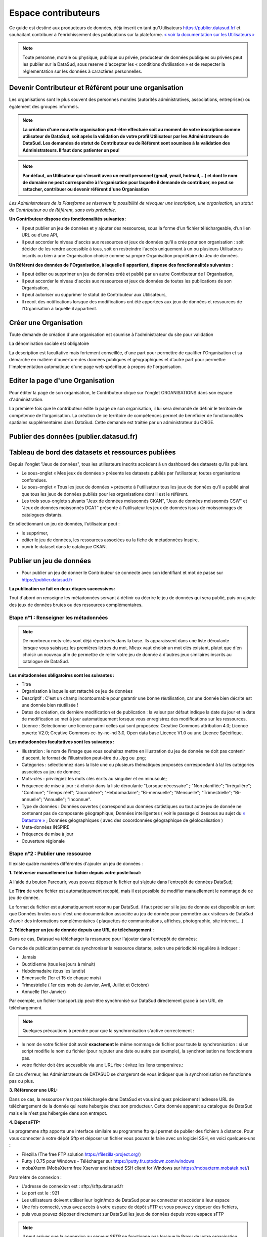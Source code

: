 ====================
Espace contributeurs
====================


Ce guide est destiné aux producteurs de données, déjà inscrit en tant qu'Utilisateurs https://publier.datasud.fr/ et souhaitant contribuer à l'enrichissement des publications sur la plateforme.
`« voir la documentation sur les Utilisateurs » <https://datasud.readthedocs.io/fr/latest/utilisateurs.html/>`_ 

.. note:: Toute personne, morale ou physique, publique ou privée, producteur de données publiques ou privées peut les publier sur la DataSud, sous reserve d'accepter les « conditions d’utilisation » et de respecter la réglementation sur les données à caractères personnelles.

--------------------------------------------------------
Devenir Contributeur et Référent pour une organisation
--------------------------------------------------------

Les organisations sont le plus souvent des personnes morales (autorités administratives, associations, entreprises) ou également des groupes informels.

.. note:: **La création d'une nouvelle organisation peut-être effectuée soit au moment de votre inscription comme utilisateur de DataSud, soit après la validation de votre profil Utilisateur par les Administrateurs de DataSud. Les demandes de statut de Contributeur ou de Référent sont soumises à la validation des Administrateurs. Il faut donc patienter un peu!** 

.. image:: DataSudFirstConnect.PNG

.. image:: DemandeOrga.PNG


.. note:: **Par défaut, un Utilisateur qui s'inscrit avec un email personnel (gmail, ymail, hotmail,...) et dont le nom de domaine ne peut correspondre à l'organisation pour laquelle il demande de contribuer, ne peut se rattacher, contribuer ou devenir référent d'une Organisation**

*Les Administrateurs de la Plateforme se réservent la possibilité de révoquer une inscription, une organisation, un statut de Contributeur ou de Référent, sans avis préalable.*


**Un Contributeur dispose des fonctionnalités suivantes :**

* Il peut publier un jeu de données et y ajouter des ressources, sous la forme d’un fichier téléchargeable, d’un lien URL ou d’une API,
* Il peut accorder le niveau d'accès aux ressources et jeux de données qu'il a crée pour son organisation : soit décider de les rendre accessible à tous, soit en restreindre l'accès uniquement à un ou plusieurs Utilisateurs inscrits ou bien à une Organisation choisie comme sa propre Organisation propriétaire du Jeu de données.


**Un Référent des données de l'Organisation, à laquelle il appartient, dispose des fonctionnalités suivantes :**

* Il peut éditer ou supprimer un jeu de données créé et publié par un autre Contributeur de l'Organisation,
* Il peut accorder le niveau d'accès aux ressources et jeux de données de toutes les publications de son Organisation,
* Il peut autoriser ou supprimer le statut de Contributeur aux Utilisateurs,
* Il recoit des notifications lorsque des modifications ont été apportées aux jeux de données et ressources de l'Organisation à laquelle il appartient.

-----------------------
Créer une Organisation
-----------------------

Toute demande de création d'une organisation est soumise à l'administrateur du site pour validation

.. image:: DataSudAjoutOrga.PNG

La dénomination sociale est obligatoire

.. image:: Creation_orga1.PNG

La description est facultative mais fortement conseillée, d'une part pour permettre de qualifier l'Organisation et sa démarche en matière d'ouverture des données publiques et géographiques et d'autre part pour permettre l'implementation automatique d'une page web spécifique à propos de l'organisation.

.. image:: Creation_orga2.PNG


-----------------------------------
Editer la page d'une Organisation
-----------------------------------


Pour éditer la page de son organisation, le Contributeur clique sur l'onglet ORGANISATIONS dans son espace d'administration. 

.. image:: Onglet_organisation.PNG

La première fois que le contributeur édite la page de son organisation, il lui sera demandé de définir le territoire de compétence de l'organisation. La création de ce territoire de compétences permet de bénéficier de fonctionnalités spatiales supplémentaires dans DataSud. Cette demande est traitée par un administrateur du CRIGE.

.. image:: Territoire_competence.PNG

----------------------------------------
Publier des données (publier.datasud.fr)
----------------------------------------

---------------------------------------------------
Tableau de bord des datasets et ressources publiées
---------------------------------------------------

Depuis l'onglet "Jeux de données", tous les utilisateurs inscrits accèdent à un dashboard des datasets qu'ils publient.

* Le sous-onglet « Mes jeux de données » présente les datasets publiés par l’utilisateur, toutes organisations confondues.
* Le sous-onglet « Tous les jeux de données » présente à l'utilisateur tous les jeux de données qu'il a publié ainsi que tous les jeux de données publiés pour les organisations dont il est le référent.
* Les trois sous-onglets suivants "Jeux de données moissonnés CKAN", "Jeux de données moissonnés CSW" et "Jeux de données moissonnés DCAT" présente à l'utilisateur les jeux de données issus de moissonnages de catalogues distants.

.. image:: publier_donnees.PNG

En sélectionnant un jeu de données, l'utilisateur peut :

* le supprimer,
* éditer le jeu de données, les ressources associées ou la fiche de métadonnées Inspire,
* ouvrir le dataset dans le catalogue CKAN.

.. image:: Dataset_boutons_bas.png

-------------------------
Publier un jeu de données 
-------------------------

* Pour publier un jeu de donner le Contributeur se connecte avec son identifiant et mot de passe sur https://publier.datasud.fr

.. image:: InscriptionDataSud.PNG

**La publication se fait en deux étapes successives:** 

Tout d'abord on renseigne les métadonnées servant à définir ou décrire le jeu de données qui sera publié, puis on ajoute des jeux de données brutes ou des ressources complémentaires.


^^^^^^^^^^^^^^^^^^^^^^^^^^^^^^^^^^^^^^^^^^^^^^^^^^
Etape n°1 : Renseigner les métadonnées
^^^^^^^^^^^^^^^^^^^^^^^^^^^^^^^^^^^^^^^^^^^^^^^^^^

.. image:: Edit_newdataset1.PNG

.. note:: De nombreux mots-clés sont déjà répertoriés dans la base. Ils apparaissent dans une liste déroulante lorsque vous saisissez les premières lettres du mot. Mieux vaut choisir un mot clés existant, plutot que d'en choisir un nouveau afin de permettre de relier votre jeu de donnée à d'autres jeux similaires inscrits au catalogue de DataSud.

.. image:: Edit_newdataset2.PNG

.. image:: Edit_newdataset3.PNG

**Les métadonnées obligatoires sont les suivantes :**

- Titre
- Organisation à laquelle est rattaché ce jeu de données
- Descriptif  : C'est un champ incontournable pour garantir une bonne réutilisation, car une donnée bien décrite est une donnée bien réutilisée !
- Dates de création, de dernière modification et de publication : la valeur par défaut indique la date du jour et la date de modification se met à jour automatiquement lorsque vous enregistrez des modifications sur les ressources.
- Licence : Selectionner une licence parmi celles qui sont proposées: Creative Commons attribution 4.0; Licence ouverte V2.0; Creative Commons cc-by-nc-nd 3.0, Open data base Licence V1.0 ou une Licence Spécifique.



**Les métadonnées facultatives sont les suivantes :**

- Illustration : le nom de l'image que vous souhaitez mettre en illustration du jeu de donnée ne doit pas contenir d'accent. le format de l'illustration peut-être du .Jpg ou .png;
- Catégories : sélectionnez dans la liste une ou plusieurs thématiques proposées correspondant à la/ les catégories associées au jeu de donnée;
- Mots-clés : privilégiez les mots clés écrits au singulier et en minuscule;
- Fréquence de mise à jour : à choisir dans la liste déroulante "Lorsque nécessaire" ; "Non planifiée"; "Irrégulière"; "Continue"; "Temps réel"; "Journalière"; "Hebdomadaire"; "Bi-mensuelle"; "Mensuelle"; "Trimestrielle"; "Bi-annuelle"; "Annuelle"; "Inconnue".
- Type de données : Données ouvertes ( correspond aux données statistiques ou tout autre jeu de donnée ne contenant pas de composante géographique; Données intelligentes ( voir le passage ci dessous au sujet du  `« Datastore » <https://datasud.readthedocs.io/fr/latest/contributeurs.html#datastore-et-donnees-intelligentes>`_   ; Données géographiques ( avec des cooordonnées géographique de géolocalisation ) 
- Meta-données INSPIRE
- Fréquence de mise à jour
- Couverture régionale


^^^^^^^^^^^^^^^^^^^^^^^^^^^^^^^^^^^^^^^^^^^^^^^^^^
Etape n°2 : Publier une ressource
^^^^^^^^^^^^^^^^^^^^^^^^^^^^^^^^^^^^^^^^^^^^^^^^^^

Il existe quatre manières différentes d'ajouter un jeu de données :

**1.	Téléverser manuellement un fichier depuis votre poste local:** 

A l'aide du bouton Parcourir, vous pouvez déposer le fichier qui s’ajoute dans l’entrepôt de données DataSud;
 
.. image:: Upload_ressources.PNG

Le **Titre** de votre fichier est automatiquement recopié, mais il est possible de modifier manuellement le nommage de ce jeu de donnée.

.. image:: Upload_ressources1.PNG


Le format du fichier est automatiquement reconnu par DataSud.
il faut préciser si le jeu de donnée est disponible en tant que Données brutes ou si c'est une documentation associée au jeu de donnée pour permettre aux visiteurs de DataSud d'avoir des informations complémentaires ( plaquettes de communications, affiches, photographie, site internet....)

**2.	Télécharger un jeu de donnée depuis une URL de téléchargement :**

Dans ce cas, Datasud va télécharger la ressource pour l'ajouter dans l’entrepôt de données; 

.. image:: Upload_ressources_URL.PNG

Ce mode de publication permet de synchroniser la ressource distante, selon une périodicité régulière à indiquer : 

* Jamais
* Quotidienne (tous les jours à minuit)
* Hebdomadaire (tous les lundis)
* Bimensuelle (1er et 15 de chaque mois)
* Trimestrielle ( 1er des mois de Janvier, Avril, Juillet et  Octobre)
* Annuelle (1er Janvier)

Par exemple, un fichier transport.zip peut-être synchronisé sur DataSud directement grace à son URL de téléchargement.

.. note:: Quelques précautions à prendre pour que la synchronisation s'active correctement : 

* le nom de votre fichier doit avoir **exactement** le même nommage de fichier pour toute la synchronisation : si un script modifie le nom du fichier (pour rajouter une date ou autre par exemple), la synchronisation ne fonctionnera pas.

* votre fichier doit être accessible via une URL fixe : évitez les liens temporaires.::

En cas d'erreur, les Administrateurs de DATASUD se chargeront de vous indiquer que la synchronisation ne fonctionne pas ou plus.

**3.	Référencer une URL:**

Dans ce cas, la ressource n'est pas téléchargée dans DataSud et vous indiquez précisement l'adresse URL de téléchargement de la donnée qui reste hebergée chez son producteur. 
Cette donnée apparait au catalogue de DataSud mais elle n'est pas hébergée dans son entrepot.

.. image:: Upload_ressources_ref_URL.PNG

**4.	Dépot sFTP:**

Le programme sftp apporte une interface similaire au programme ftp qui permet de publier des fichiers à distance. 
Pour vous connecter à votre dépôt Sftp et déposer un fichier vous pouvez le faire avec un logiciel SSH, en voici quelques-uns :

* Filezilla (The free FTP solution https://filezilla-project.org/)
* Putty ( 0.75 pour Windows - Télécharger sur https://putty.fr.uptodown.com/windows
*	mobaXterm (MobaXterm free Xserver and tabbed SSH client for Windows sur https://mobaxterm.mobatek.net/)


.. image:: DepotsFTP.JPG

Paramètre de connexion : 

* L'adresse de connexion est : sftp://sftp.datasud.fr
* Le port est le : 921
* Les utilisateurs doivent utiliser leur login/mdp de DataSud pour se connecter et accéder à leur espace
* Une fois connecté, vous avez accès à votre espace de dépôt sFTP et vous pouvez y déposer des fichiers, 
* puis vous pouvez déposer directement sur DataSud les jeux de données depuis votre espace sFTP

.. note:: Il peut arriver que la connexion au serveur SFTP ne fonctionne pas lorsque le Proxy de votre organisation bloque l'accès au compte SFTP; Veuillez pour cela tester la connexion à partir d'un autre point d'accès internet sans Proxy ( depuis un smartphone ou une connexion internet personnelle).

^^^^^^^^^^^^^^^^^^^^^^^^^^^^^^^^^^^
Restriction d'accès des ressources
^^^^^^^^^^^^^^^^^^^^^^^^^^^^^^^^^^^

Il est possible de restreindre l’accès des ressources publiées. Dès qu'une modification est enregistrée sur la ressource concernée, une notification est envoyée aux utilisateurs pour lesquels l'accès est accordé. 

Le contributeur peut choisir plusieurs types de restrictions :

* à un ou plusieurs organismes (à choisir dans une liste déroulante) : dans ce cas seuls les utilisateurs rattachés à ces organismes pourront accéder à la ressource.
* à une liste d’utilisateur inscrits sur la plateforme (à choisir dans une liste déroulante).
* à tous les utilisateurs possédant un compte.
* à tous les utilisateurs « partenaires ».

.. note:: Le mail renseigné dans le champ "Email du diffuseur" est utilisé pour la réception des demandes d'accès aux données sécurisées. Aussi, les contributeurs peuvent indiquer une adresse mail particulière pour être informés de ces demandes d'accès.

---------------------------------------------
Publication en mode privé d'un jeu de données
---------------------------------------------

Il est possible de publier un jeu de données en mode « Privé » : dans ce cas, seuls les administrateurs de la plateforme ainsi que les utilisateurs rattachés à l’organisation qui publie pourront accéder au jeu de données dans le catalogue CKAN.
Ce mode de publication peut être considéré comme un mode brouillon et permet de vérifier et valider sa publication dans le catalogue.

------------------------------------------------
Mettre à jour un jeu de données ou une ressource
------------------------------------------------

Les données publiées peuvent être mises à jour après leur publication, que la modification porte sur un jeu données dans son ensemble, ou sur l’une des ressources qu’il contient  (Données brutes ou ressources associées).

L'actualisation d’une ressource existante permet d’en mettre à jour le contenu sans changer l’emplacement qui lui est assigné, c’est-à-dire son lien hypertexte (aussi appelé URL). Le fait d’actualiser une ressource (plutôt que de la supprimer et d'en créer ensuite une nouvelle) permet de conserver l’historique des téléchargements de cette ressource. Cela évite aussi de créer des liens rompus sur Internet, qui meneront à une erreur HTTP 404, vu que la page web n'existera plus et sera introuvable par le serveur.

-----------------------------------------------------
Supprimer un ensemble de donnée et / ou une ressource
-----------------------------------------------------

Aller sur le site https://publier.datasud.fr/ et rechercher vos jeux de données; 

Il est possible de supprimer un ensemble de données ( Dataset ) comprenant les metadonnées; ou seulement les ressources et fichiers brutes associés à un ensemble de données.
Pour cela selectionner l'ensemble de données que vous souhaitez supprimer 

.. image:: Supr_Dataset.PNG

Pour confirmer, veuillez réécrire le nom du jeu de données à supprimer.

.. image:: Supr_Dataset_confirm.PNG

Il est recomandé de Copier le titre de l'ensemble de donnée ( Ctrl C) afin de conserver la même orthographe, puis coller ce titre dans la fenêtre qui s'affichera pour confirmer la suppression.

Attention, cette action est irreversible et supprimera définitivement le jeu de données ainsi que toutes les ressources qui lui sont attachées.

---------------------------------------------------------------
Valoriser un ensemble de donnée en déclarant leur réutilisation 
---------------------------------------------------------------

.. image:: Valoriser_donnees.PNG

.. image:: Ajouter_reutilisation.PNG

-----------------------------------
Datastore et données intelligentes
-----------------------------------

Datasud propose un **datastore**, c'est à dire un entrepôt de données qui offre des **services dits "intelligents" sur les données tabulaires aux formats CSV, XLS, GeoJSON, SHP**.

La publication des données sur Datasud, dans un format ouvert et interprétable par une machine, permet leur indexation dans le datastore afin notamment de proposer des apercus, de les filtrer par champs et de les parcourir sans utiliser de tableur dédiés.

Le format CSV est le format pivot à privilégier pour transformer vos données tabulaires en données semi-structurées dites "intelligentes" afin que le datastore génère des datavisualisations simples sous forme de grille, de graphe ou de carte.

Des données intelligentes permettent également d'en automatiser l'accès par API ( Application Programming Interface) : 
L'accessibilité des données par interface de programmation est une condition nécessaire pour massifier et industrialiser les usages qui peuvent être fait de ces dernières. 
Les données indexées dans le datastore sont ensuite "requetables" directement à travers l'API à travers une série de fonctionnalités puissantes. 
( voir la présentation de l'API CKan : http://datasud.readthedocs.io/fr/latest/developpeurs/index.html#service-api-ckan)

**Vos jeux de données doivent être préparés pour être proprement indexés dans le datastore :**

* Dans CKAN, le format CSV doit être privilégié avec une virgule  **,** comme séparateur / délimiteur.
* Idéalement, passez tous vos jeux de données en UTF-8. Pour cela le programme Notepad++ fait cela très bien.
* Idéalement, exportez vos tableurs favoris (Microsoft, Libre et Open Office) au format CSV.
* Restreindre vos titres de colonnes à moins de 62 caractères.
* Ne pas doublonner le titre d'une colonne.
* En théorie les caractères spéciaux ('\:.,( -') sont acceptés, mais c'est beaucoup mieux de les éviter dans les titres.
* Harmoniser le type de vos données (et oui vos données sont typées!) : en effet si une colonne ne comporte que des chiffres, le datastore autodéterminera le type de cette colonne comme étant un nombre. Or il suffit qu'une cellule de la colonne contienne l'entrée N/A, pour que le datastore génére une erreur. 
Pour éviter les erreurs de type, il est préférable de les corriger avant d'indexer le jeu de donnée dans DataSud ou bien de transformer la valeur des cellules en cellules au format TEXTE. Cela n'est pas satisfaisant, mais ca fonctionne.

* ERREUR : En cas d'erreur supprimez complètement la ressource associée au jeu de données et ajoutez en une nouvelle.

.. Note:: **Attention avec Excel** Lorque le fichier contient plusieurs feuillet (ou onglet), seule la dernière feuille de calcul est indexée dans le datastore. Il est donc nécessaire de déplacer la feuille de calcul contenant les données que vous souhaitez indexer dans le datastore en dernière place de votre tableur. Si vous ne voulez pas indexer vos données dans le datastore (pour plein de bonnes et mauvaises raisons), il suffit d'ajouter une feuille de calcul vide en dernière place de votre tableur.::


-----------------------------------------------------
Géolocalisation des données tabulaires (XLS et CSV)
-----------------------------------------------------

Une carte peut automatiquement être générée à partir de vos données tabulaires geolocalisées. 
Pour cela vous devez avoir deux colonnes contenant vos coordonnées géographiques ou une colonnes géométrique (GeoJSON). La projection utilisée est le WGS84 (EPSG : 4326).
Dans l'onglet "Grille", vous pouvez visualiser la table attributaire de vos données et vérifier qu'elles s'affichent correctement.

.. image:: csv1.PNG

Dans l'onglet "Carte", vous pouvez visualiser vos données géolocalisées et accéder aux paramètres. Vous pouvez chosir quel type de coordonnées vous souhaitez utiliser entre 2 attributs de type "latitude" et "longitude" ou un seul attribut de type géométrie GeoJSON. Selon votre choix, vous allez pouvoir définir la ou les colonnes qui contiennent les informations de géolocalisation. L'option "Marqueurs de regroupement" vous permet de "fusionner" visuellement les données proches.

.. image:: csv2.PNG

Vous pouvez également relayer cette carte sur votre site Internet en cliquant sur le bouton "Embarquer sur votre site". Il ne vous reste alors qu'à définir la taille de votre fenêtre en pixel et de copier le code sur votre site.

.. image:: csv3.PNG

Projections : en cours de rédaction.

-------------------------------------------------------
Renseigner les métadonnées INSPIRE
-------------------------------------------------------

Les utilisateurs qui le souhaitent peuvent associer une fiche de métadonnée Inspire au dataset.
Depuis l’interface d’édition du dataset, en cliquant sur « Editer la fiche de métadonnées INSPIRE » un formulaire présentant les nombreux champs requis pour ces fiches de métadonnées permet à l’utilisateur de créer une fiche dans Géonetwork.

Lors du premier enregistrement, les champs communs avec ceux du dataset sont pré-remplis et une fiche est créée dans Geonetwork. 

Par la suite, les modifications depuis ce formulaire sont reportées dans la fiche Geonetwork ainsi que dans le dataset IDGO.

---------------------------------------------
Faire remonter vos données sur Data.Gouv.fr
---------------------------------------------

La Région et Etalab ont travaillé ensemble afin de permettre la remontée automatique des catalogues de données des contributeurs de DataSud vers la plateforme nationale https://www.data.gouv.fr/fr/. Cette mécanique est aussi appelée "moissonneur" ou "passerelle".

La procédure est relativemment simple. Il suffit de la mettre en place pour une organisation contributrice de DataSud afin que ses données soient ensuite synchronisées quotidiennement sur Data.Gouv.fr

**Chaque contributeur et organisation reste souverain pour mettre en place (ou non) une synchronisation de ses données vers DataGouv.**

**Quelques précisions :**

- Seules les **métadonnées** sont synchronisées sur DataGouv. Les données restent sur DataSud (ou ailleurs en fonction de vos choix en matière d'indexation de ressources).
- Le **moissonneur ne prend pas en compte la suppression** de jeux de données. Chaque contributeur doit supprimer ses jeux de données directement sur Data.Gouv.fr
- Un compte organisation sur DataGouv expose indifféremment les jeux de données créés manuellement sur Data.Gouv.fr et les jeux de données synchronisés automatiquement depuis DataSud. Faites ainsi bien attention aux doublons et à la cohérence des jeux de données.

**Mise en place de la procédure pour configurer votre moissonneur:**

**ETAPE 1:** Chaque contributeur crée une organisation sur Data.Gouv avec un compte utilisateur en son nom. `« INSCRIPTION sur DataGouv » <https://www.data.gouv.fr/fr/login?next=https%3A%2F%2Fwww.data.gouv.fr%2Ffr%2F>`_ 
- Ce compte utilisateur doit être administrateur de l'organisation.

**ETAPE 2: création d'un point de moissonnage sur DataGouv** L'administrateur de l'organisation sur Data.gouv.fr doit déclarer un point de moissonnage depuis l’interface d’administration DataGouv. 

- En haut à droite de votre espace d'administration DataGouv, cliquez sur **+** puis Un moissonneur.

.. image:: ajout_moissoneur.PNG

- Selectionner votre organisation "Publier en tant qu’organisation", 

.. image:: CaptureMoissonneur2.PNG

- cliquez sur Suivant en bas à droite de votre écran

.. image:: ajout_moissoneur_Suivant.PNG


- C'est ensuite ici que vous renseignez les informations techniques de votre moissonneur:

**Nom**: Il convient d'ajouter **Mon organisation - DataSud** à votre Nom afin que le service support de Data.gouv.fr puisse l'identifier plus facilement.

**URL** racine de l’instance CKAN : https://trouver.datasud.fr

**Implementation** Choisir ckan dans le menu déroulant

.. image:: ajout_nveau_moissoneur.PNG



.. Note:: Il est très important de ne pas oublier d'ajouter un filtre, au risque de moissonner tout DataSud::

**Filtres -> Inclure -> Organisation -> un nom d'organisation CKAN (ajouter l'identifiant de votre organisation dans DataSud)** 

Exemple : Pour filtrer les jeux de données de DLVA, il faudra préciser dans le nom d'organisation CKAN : **durance-luberon-verdon-agglomeration** 

.. image:: ajout_nveau_moissoneur_filtre.PNG

Cochez les cases **Actif** et **Archivage automatique** puis cliquez sur **ENREGISTRER**

**ETAPE 3:** Une fois créé, chaque contributeur **déclare son moissonneur aux administrateurs de DataSud en écrivant à datasud@maregionsud.fr**.

**ETAPE 4:** Etalab valide le moissonneur à la demande des administrateurs de DataSud.

**ETAPE 5:** La synchronisation du catalogue distant est faite une fois par jour (chaque nuit).

---------------------------------------------
Utiliser le service MAJIC
---------------------------------------------

Les données MAJIC 2021 sont disponibles au téléchargement pour les partenaires de la Région Provence-Alpes-Côte d’Azur sous réserve d’être ayants droit de la DGFIP.

Ce nouveau service prend en charge vos demandes de fichiers MAJIC depuis le mois de septembre 2021. 

Afin d’avoir accès aux données MAJIC, voici les étapes d’inscription :

-	Inscrivez-vous sur datasud.fr ;

-	Prenez connaissance des procédures et contraintes applicables sur ces données : Procédure de mise à disposition des fichiers fonciers DGFiP procedure_mad_majic.pdf  [lien pdf] ;

-	Téléchargez et remplissez l’acte d’engagement clause_confidentialite_majic_latest.pdf [lien pdf] ;

-	Fournir les coordonnées du DPO de votre organisme. S’il n’y en n’a pas, votre organisme doit en nommer un et faire la déclaration sur https://www.cnil.fr/fr/designation-dpo ;

-	Remplissez et versez l’acte d’engagement et le récépissé de la CNIL depuis l’espace dédié de DataSUD. La livraison des données sera faite via la plateforme DataSUD dès validation de votre demande ;

-	Vérifiez la validité du territoire de compétence de votre organisme.

-	Télécharger vos données depuis votre espace DataSUD.

**1. Les ayants droit**

L’accès aux fichiers littéraux est limité aux collectivités territoriales, aux administrations et aux organismes chargés d’une mission de service public. La seule exception concerne le fichier des voies et lieudits (fichier FANTOIR) qui est délivré gratuitement à tout demandeur. 
Les droits sont ouverts aux : 

-	Collectivités territoriales : les communes, les Départements, la Région.

-	Etablissements publics de coopération intercommunale : les syndicats de communes, les communautés de communes, les communautés urbaines, les communautés d'agglomération, les syndicats d'agglomération nouvelle et les métropoles.

-	Administrations d’Etat : L'Etat est représenté par les services centraux ou territoriaux de ses administrations. À cette catégorie sont rattachées certaines autorités administratives indépendantes.

-	Etablissements publics : La catégorie des établissements publics comprend les organismes et établissements de droit public, financés par des fonds publics, et dont la mission est de servir l'intérêt général. On distingue deux principales catégories d'établissements publics : 

o	à caractère administratif ; 

o	à caractère industriel et commercial. 

-	Etablissements publics administratifs : Ce sont des personnes morales de droit public gérant une activité de service public ou parapublic sous le contrôle de l'Etat ou d'une collectivité territoriale. Parmi les établissements publics administratifs susceptibles de commander des fichiers cadastraux, il convient de citer : 

o	les associations syndicales autorisées (ASA) et les associations syndicales constituées d'office (ASCO), 

o	l'institut national de l'information géographique et forestière (IGN), 

o	l'institut national de l’origine et de la qualité (INAO), 

o	le conservatoire du littoral, 

o	les services départementaux d'incendie et de secours (SDIS), 

o	le syndicat des transports d'Ile-de-France (STIF), 

o	les chambres de commerce et d'industrie (CCI). 

-	Etablissements publics industriels et commerciaux : Ce sont des personnes morales de droit public gérant une activité de service public de nature industrielle ou commerciale selon les règles de gestion d'une entreprise privée industrielle ou commerciale. Parmi les établissements publics industriels ou commerciaux susceptibles de commander des fichiers cadastraux, il convient de citer : 

o	l'office national des forêts (ONF), 

o	le réseau ferré de France (RFF), 

o	la société nationale des chemins de fer français (SNCF), 

o	les offices publics de l'habitat (OPH). 

-	Groupements d’intérêt public (GIP) ou Associations loi 1901 : Ce sont des personnes morales de droit public dont les membres exercent des activités d'intérêt général à but non lucratif. 

-	Sociétés publiques locales d’aménagement (SPLA) : Les sociétés publiques locales d'aménagement ont été créées par la loi n° 2006-872 du 13 juillet 2006 portant engagement national pour le logement. Dans la mesure où le capital d'une SPLA est entièrement public, où son activité est réalisée intégralement pour le compte et uniquement sur le territoire des collectivités qui en sont actionnaires, et où ses statuts prévoient un contrôle suffisant pour que l'on puisse considérer que la personne publique délégante exerce sur la société un contrôle analogue à celui qu'il exerce sur ses propres services, la SPLA peut être considérée comme un tiers habilité à recevoir les données littérales de la DGFiP. 

-	Prestataires de services : La restriction tenant à l'usage interne des données ne fait toutefois pas obstacle à une utilisation des données par un prestataire de services chargé de réaliser des traitements ou d'apporter son concours pour les études mises en œuvre par le demandeur. En cas de recours à un prestataire de services, une convention doit définir précisément les traitements qui lui sont demandés. Le prestataire doit prendre les mesures de sécurité nécessaires et s’engager à ce que les informations communiquées ne soient pas conservées, utilisées ou dupliquées à d’autres fins que celles indiquées par la convention. À l’issue de sa mission, il doit détruire tous les fichiers manuels ou informatisés servant de supports aux informations saisies. 

**2. Nature des documents délivrés** 

Les fichiers fonciers standards issus de l’application MAJIC comprennent : 

-	Le fichier des propriétaires 

-	Le fichier des propriétés non bâties (parcelles) 

-	Le fichier des propriétés bâties (locaux) 

-	Le fichier des propriétés divisées en lots (lots de copropriété), complément des fichiers propriétés non bâties et bâties 

-	Le fichier des liens lots-locaux, complément du fichier propriétés bâties 

Ces fichiers produits une fois par an sont disponibles au début du deuxième semestre. Les données présentent la situation existante au 1er janvier de l’année. 
Depuis 2013, la livraison des fichiers MAJIC n’inclut plus les fichiers FANTOIR. Le fichier des voies et lieux-dits ou fichier FANTOIR est librement à disposition en téléchargement sur le site http://www.collectivites-locales.gouv.fr 
 
**3. Conditions d’obtention des fichiers** 

*a. Instruction de la demande* 

La Région Provence-Alpes-Côte d’Azur se conforme aux directives de la direction régionale des finances publiques. Elle doit analyser la finalité de la demande et s'assurer en particulier que les données ne seront pas utilisées dans un but commercial (actions de publicité ou de démarchage), électoral, ou politique (envois de tracts d'une organisation ou d'un parti politique). 
Elle pourra donc être amenée à effectuer des démarches d'éclaircissement auprès des demandeurs et, le cas échéant, à rejeter les demandes qui seraient manifestement incompatibles avec la législation. 
L’accès aux données est conditionné par l’inscription gratuite sur le portail www.datasud.fr de l’organisme demandeur, depuis un compte utilisateur nominatif et désigné comme référent de l’organisation. La demande d’accès aux données se fait ensuite depuis l’onglet « MAJIC » disponible sur le site dès que l’utilisateur référent est connecté.

*b. Territoire de compétence* 

La communication des données se limite à la compétence géographique et administrative du demandeur, qui doit les utiliser à des fins strictement internes. Il convient de réaliser un examen précis de la demande au regard de ces critères. 
Si un adhérent souhaite modifier son territoire de compétence, il doit fournir une preuve de l’évolution de ce dernier, en envoyant à la Région Provence-Alpes-Côte d’Azur un document officiel comprenant les codes INSEE des communes à ajouter et/ou enlever. 

*c. Contexte de la mise à disposition des fichiers* 

La Région Provence-Alpes-Côte d’Azur, avec l’accord de la DGFIP, s’engage à distribuer aux ayants-droit les fichiers fonciers standards issus de l’application Majic. 

*d. Conformité des traitements avec la loi informatique et libertés et RGPD* 

Il est précisé que la délibération CNIL n° 2012-088 du 29 mars 2012 dispense de déclaration les traitements automatisés de données personnelles mis en œuvre aux fins de consultation des données issues de la matrice cadastrale par toute commune, groupement et organisme privé ou public chargé d'une mission de service public (J.O. du 13 mai 2012) et exempte de toute obligation déclarative ces demandeurs tant pour les fichiers fonciers que pour les cédéroms VisuDGFiP cadastre. 
Le 28 mai 2018, la mise en place du Règlement Général sur la Protection des données (RGPD) rend obsolète l'obligation déclarative auprès de la CNIL des traitements informatisés de données à caractère personnel mis en œuvre dans le cadre d'un système d'information géographique via l’autorisation unique n°1 (AU-001). 
Dorénavant il revient à l’organisme ayant-droit et recevant les données des fichiers fonciers de se mettre en conformité lui-même aux nouvelles dispositions encadrant le RGPD. Pour cela, un DPO doit être déclaré auprès de la CNIL. Plus d’information sur https://www.cnil.fr/fr/designation-dpo. 
 
*e. La procédure*

Prérequis obligatoires et règles : 

-	Votre organisme doit être inscrit sur le site www.datasud.fr,

-	Votre organisme doit être un ayant droit sur les fichiers fonciers (cf. 1. Les ayants droit). Nous contacter si vous avez un doute, 

-	Seule la personne désignée comme référente de votre organisation sera habilitée à télécharger les fichiers, 

-	Vous devez prendre connaissance de la conformité des traitements avec le RGPD, 

Etape 1 : Enregistrement de l’ayant droit sur www.datasud.fr (si ce n’est pas déjà fait)

-	Création d’un compte nominatif ; 

-	Affectation du compte à une organisation déjà existante ou création d’un nouvel organisme ;

-	Désignation du compte nominatif comme étant référent de l’organisation ;

Etape 2 : Activation de l’espace « MAJIC » 

Depuis l’onglet « MAJIC » du site datasud.fr, il faudra :

-	Télécharger l’acte d’engagement, à remplir et à signer et à nous transmettre via la boîte de dialogue dédiée ;

-	Transmettre les coordonnées du DPO de votre organisme (nom, prénom et mail). S’il n’y en n’a pas, votre organisme doit en nommer un et faire la déclaration sur https://www.cnil.fr/fr/designation-dpo ;

Etape 3 : Commande et téléchargement des fichiers 

Une fois l’espace « MAJIC » activé et les documents validés, vous pourrez, toujours depuis l’onglet « MAJIC » :

-	Visionner le territoire concerné par votre organisme ;

-	Définir le type de lot souhaité, par commune ou par territoire ;

-	Lancer l’exécution de votre demande qui sera disponible quelques minutes plus tard. Attention, le lien pour télécharger les fichiers n’est valable que 2 heures.



